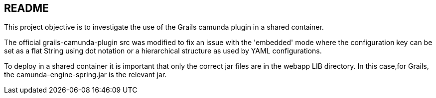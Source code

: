 == README

This project objective is to investigate the use of the Grails camunda plugin in a shared container.

The official grails-camunda-plugin src was modified to fix an issue with the 'embedded' mode where the configuration key
can be set as a flat String using dot notation or a hierarchical structure as used by YAML configurations.

To deploy in a shared container it is important that only the correct jar files are in the webapp LIB directory.
In this case,for Grails, the camunda-engine-spring.jar is the relevant jar.
